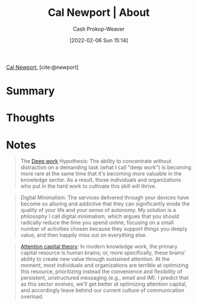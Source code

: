 :PROPERTIES:
:ROAM_REFS: [cite:@newport]
:ID:       aa3b22f0-3771-464e-824d-8d0eeb7f331b
:DIR:      /home/cashweaver/proj/roam/attachments/aa3b22f0-3771-464e-824d-8d0eeb7f331b
:LAST_MODIFIED: [2023-09-05 Tue 20:15]
:END:
#+title: Cal Newport | About
#+hugo_custom_front_matter: :slug "aa3b22f0-3771-464e-824d-8d0eeb7f331b"
#+author: Cash Prokop-Weaver
#+date: [2022-02-06 Sun 15:14]
#+filetags: :reference:

[[id:b89cc482-a774-43af-a690-14ed0270480c][Cal Newport]], [cite:@newport]

* Summary
* Thoughts
* Notes

#+begin_quote
The [[id:82d1d3b6-dd55-43bf-828e-b34508ac136c][Deep work]] Hypothesis: The ability to concentrate without distraction on a demanding task (what I call "deep work") is becoming more rare at the same time that it's becoming more valuable in the knowledge sector. As a result, those individuals and organizations who put in the hard work to cultivate this skill will thrive.
#+end_quote

#+begin_quote
Digital Minimalism: The services delivered through your devices have become so alluring and addictive that they can significantly erode the quality of your life and your sense of autonomy. My solution is a philosophy I call digital minimalism, which argues that you should radically reduce the time you spend online, focusing on a small number of activities chosen because they support things you deeply value, and then happily miss out on everything else.
#+end_quote

#+begin_quote
[[id:cd48945d-3cb1-46b1-a4ad-15fe89655d11][Attention capital theory]]: In modern knowledge work, the primary capital resource is human brains; or, more specifically, these brains' ability to create new value through sustained attention. At the moment, most individuals and organizations are terrible at optimizing this resource, prioritizing instead the convenience and flexibility of persistent, unstructured messaging (e.g., email and IM). I predict that as this sector evolves, we'll get better at optimizing attention capital, and accordingly leave behind our current culture of communication overload.
#+end_quote
* Flashcards :noexport:
:PROPERTIES:
:ANKI_DECK: Default
:END:


#+print_bibliography: